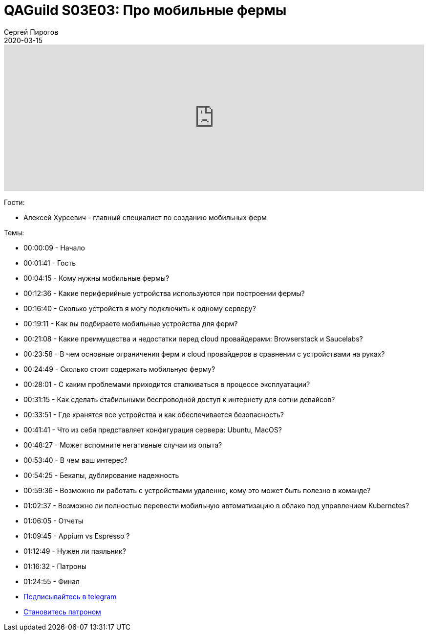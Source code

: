 = QAGuild S03E03: Про мобильные фермы
Сергей Пирогов
2020-03-15
:jbake-type: post
:jbake-tags: QAGuild, Podcast
:jbake-summary: Подкаст о том, как и зачем создавать мобильные фермы
:jbake-status: published

++++
<iframe width="100%" height="300" scrolling="no" frameborder="no" allow="autoplay" src="https://w.soundcloud.com/player/?url=https%3A//api.soundcloud.com/tracks/775022251&color=%23ff5500&auto_play=false&hide_related=false&show_comments=true&show_user=true&show_reposts=false&show_teaser=true&visual=true"></iframe>
++++

Гости:

- Алексей Хурсевич - главный специалист по созданию мобильных ферм

Темы:

- 00:00:09 - Начало
- 00:01:41 - Гость
- 00:04:15 - Кому нужны мобильные фермы?
- 00:12:36 - Какие периферийные устройства используются при построении фермы?
- 00:16:40 - Сколько устройств я могу подключить к одному серверу?
- 00:19:11 - Как вы подбираете мобильные устройства для ферм?
- 00:21:08 - Какие преимущества и недостатки перед cloud провайдерами: Browserstack и Saucelabs?
- 00:23:58 - В чем основные ограничения ферм и cloud провайдеров в сравнении с устройствами на руках?
- 00:24:49 - Сколько стоит содержать мобильную ферму?
- 00:28:01 - С каким проблемами приходится сталкиваться в процессе эксплуатации?
- 00:31:15 - Как сделать стабильными беспроводной доступ к интернету для сотни девайсов?
- 00:33:51 - Где хранятся все устройства и как обеспечивается безопасность?
- 00:41:41 - Что из себя представляет конфигурация сервера: Ubuntu, MacOS?
- 00:48:27 - Может вспомните негативные случаи из опыта?
- 00:53:40 - В чем ваш интерес?
- 00:54:25 - Бекапы, дублирование надежность
- 00:59:36 - Возможно ли работать с устройствами удаленно, кому это может быть полезно в команде?
- 01:02:37 - Возможно ли полностью перевести мобильную автоматизацию в облако под управлением Kubernetes?
- 01:06:05 - Отчеты
- 01:09:45 - Appium vs Espresso ?
- 01:12:49 - Нужен ли паяльник?
- 01:16:32 - Патроны
- 01:24:55 - Финал

- http://bit.ly/qaguild-telegram[Подписывайтесь в telegram]
- http://bit.ly/qaguild-patreon[Становитесь патроном]